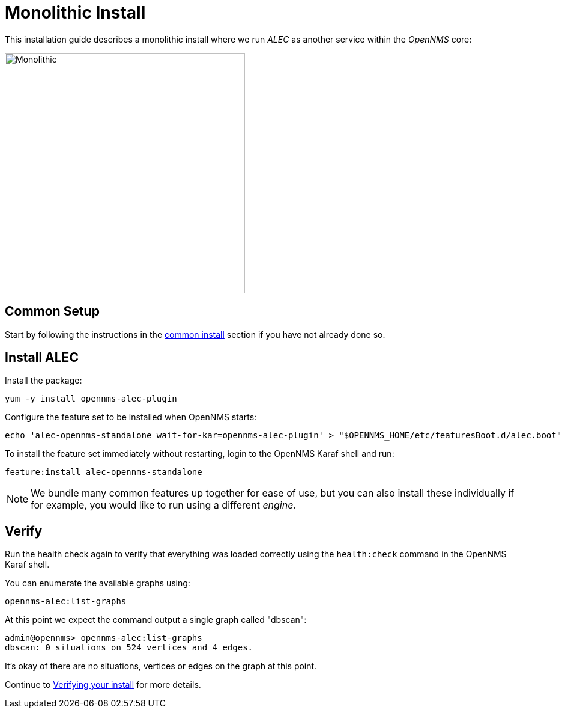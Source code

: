 = Monolithic Install
:imagesdir: ../assets/images

This installation guide describes a monolithic install where we run _ALEC_ as another service within the _OpenNMS_ core:

image::monolithic_deployment.png[Monolithic,400]

== Common Setup

Start by following the instructions in the xref:common_install.adoc[common install] section if you have not already done so.

== Install ALEC

Install the package:
```
yum -y install opennms-alec-plugin
```

Configure the feature set to be installed when OpenNMS starts:
```
echo 'alec-opennms-standalone wait-for-kar=opennms-alec-plugin' > "$OPENNMS_HOME/etc/featuresBoot.d/alec.boot"
```

To install the feature set immediately without restarting, login to the OpenNMS Karaf shell and run:
```
feature:install alec-opennms-standalone
```

NOTE: We bundle many common features up together for ease of use, but you can also install these individually if for example, you would like to run using a different _engine_.

== Verify

Run the health check again to verify that everything was loaded correctly using the `health:check` command in the OpenNMS Karaf shell.

You can enumerate the available graphs using:
```
opennms-alec:list-graphs
```

At this point we expect the command output a single graph called "dbscan":
```
admin@opennms> opennms-alec:list-graphs 
dbscan: 0 situations on 524 vertices and 4 edges.
```

It's okay of there are no situations, vertices or edges on the graph at this point.

Continue to xref:verifying.adoc[Verifying your install] for more details.
